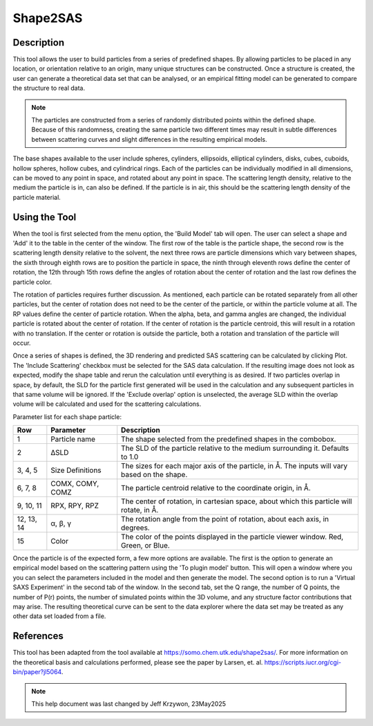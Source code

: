 .. shape_2_sas_help.rst

.. by J Krzywon, NIST, May 2025

.. _Shape2SAS_Tool:

Shape2SAS
=========

Description
-----------

This tool allows the user to build particles from a series of predefined shapes. By allowing particles to be placed in
any location, or orientation relative to an origin, many unique structures can be constructed. Once a structure is
created, the user can generate a theoretical data set that can be analysed, or an empirical fitting model can be
generated to compare the structure to real data.

.. note:: The particles are constructed from a series of randomly distributed points within the defined shape.
    Because of this randomness, creating the same particle two different times may result in subtle differences between
    scattering curves and slight differences in the resulting empirical models.

The base shapes available to the user include spheres, cylinders, ellipsoids, elliptical cylinders, disks, cubes, cuboids,
hollow spheres, hollow cubes, and cylindrical rings. Each of the particles can be individually modified in all dimensions,
can be moved to any point in space, and rotated about any point in space. The scattering length density, relative to the
medium the particle is in, can also be defined. If the particle is in air, this should be the scattering length density
of the particle material.

Using the Tool
--------------

.. image:: main_window.png

When the tool is first selected from the menu option, the 'Build Model' tab will open. The user can select a shape and
'Add' it to the table in the center of the window. The first row of the table is the particle shape, the second row is
the scattering length density relative to the solvent, the next three rows are particle dimensions which vary between
shapes, the sixth through eighth rows are to position the particle in space, the ninth through eleventh rows define
the center of rotation, the 12th through 15th rows define the angles of rotation about the center of rotation and the
last row defines the particle color.

The rotation of particles requires further discussion. As mentioned, each particle can be rotated separately from all
other particles, but the center of rotation does not need to be the center of the particle, or within the particle volume
at all. The RP values define the center of particle rotation. When the alpha, beta, and gamma angles are changed, the
individual particle is rotated about the center of rotation. If the center of rotation is the particle centroid, this will
result in a rotation with no translation. If the center or rotation is outside the particle, both a rotation and
translation of the particle will occur.

Once a series of shapes is defined, the 3D rendering and predicted SAS scattering can be calculated by clicking Plot.
The 'Include Scattering' checkbox must be selected for the SAS data calculation. If the resulting image does not look
as expected, modify the shape table and rerun the calculation until everything is as desired. If two particles overlap in
space, by default, the SLD for the particle first generated will be used in the calculation and any subsequent particles
in that same volume will be ignored. If the 'Exclude overlap' option is unselected, the average SLD within the overlap volume
will be calculated and used for the scattering calculations.

Parameter list for each shape particle:

+-------------+------------------+------------------------------------------------------------------------------------------------------+
| Row         | Parameter        | Description                                                                                          |
+=============+==================+======================================================================================================+
| 1           | Particle name    | The shape selected from the predefined shapes in the combobox.                                       |
+-------------+------------------+------------------------------------------------------------------------------------------------------+
| 2           | ΔSLD             | The SLD of the particle relative to the medium surrounding it. Defaults to 1.0                       |
+-------------+------------------+------------------------------------------------------------------------------------------------------+
| 3, 4, 5     | Size Definitions | The sizes for each major axis of the particle, in Å. The inputs will vary based on the shape.        |
+-------------+------------------+------------------------------------------------------------------------------------------------------+
| 6, 7, 8     | COMX, COMY, COMZ | The particle centroid relative to the coordinate origin, in Å.                                       |
+-------------+------------------+------------------------------------------------------------------------------------------------------+
| 9, 10, 11   | RPX, RPY, RPZ    | The center of rotation, in cartesian space, about which this particle will rotate, in Å.             |
+-------------+------------------+------------------------------------------------------------------------------------------------------+
| 12, 13, 14  | α, β, γ          | The rotation angle from the point of rotation, about each axis, in degrees.                          |
+-------------+------------------+------------------------------------------------------------------------------------------------------+
| 15          | Color            | The color of the points displayed in the particle viewer window. Red, Green, or Blue.                |
+-------------+------------------+------------------------------------------------------------------------------------------------------+

.. image:: saxs_virtual_experiment.png

Once the particle is of the expected form, a few more options are available. The first is the option to generate an
empirical model based on the scattering pattern using the 'To plugin model' button. This will open a window where you
you can select the parameters included in the model and then generate the model.
The second option is to run a 'Virtual SAXS Experiment' in the second tab of the window.
In the second tab, set the Q range, the number of Q points, the number of P(r) points, the number of simulated points
within the 3D volume, and any structure factor contributions that may arise. The resulting theoretical curve can be sent
to the data explorer where the data set may be treated as any other data set loaded from a file.

References
----------

This tool has been adapted from the tool available at https://somo.chem.utk.edu/shape2sas/. For more information on the
theoretical basis and calculations performed, please see the paper by Larsen, et. al. https://scripts.iucr.org/cgi-bin/paper?jl5064.

.. note:: This help document was last changed by Jeff Krzywon, 23May2025
